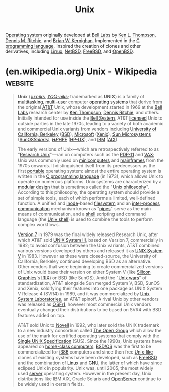 :PROPERTIES:
:ID:       b7ffa33f-6da2-4918-9ced-6afd0fbdb0fe
:END:
#+title: Unix
#+filetags: :unix:software:operating_systems:computer_science:

[[id:412bbcad-6c00-4f13-b748-d1ffde0588e1][Operating system]] originally developed at [[id:efd4f0a8-71b6-4a15-8109-60d9d51f1f0a][Bell Labs]] by [[id:11238d7d-6b5d-44a8-99dc-be50cafa5657][Ken L. Thompson]], [[id:42a22d7b-4dfd-46a8-9e7d-0ee2bb4a52ec][Dennis M. Ritchie]], and [[id:fe1aeb41-296c-4f8f-aae0-75be06c6e5fb][Brian W. Kernighan]].  Implemented in the [[id:c46eea5e-e2d2-4a21-bafe-74b6751292d2][C]] [[id:b24601aa-09df-41e1-aa7e-25ead342db34][programming language]].  Inspired the creation of clones and other derivatives, including [[id:bf0bc2d7-17df-413c-823b-93904faffc58][Linux]], [[id:43194992-e4b9-4c9c-b8bb-32aba92e3891][NetBSD]], [[id:9de6b78d-1506-4837-bfa5-03e8632be933][FreeBSD]], and [[id:a641ae8e-1d3c-4e90-911c-51a594b05a08][OpenBSD]].
* (en.wikipedia.org) Unix - Wikipedia                               :website:
:PROPERTIES:
:ID:       dc29cf0c-7490-4185-9157-3cdfd174b89b
:ROAM_REFS: https://en.wikipedia.org/wiki/Unix
:END:

#+begin_quote
  *Unix* ([[https://en.wikipedia.org/wiki/Help:IPA/English][/ˈjuːnɪks/]], [[https://en.wikipedia.org/wiki/Help:Pronunciation_respelling_key][/YOO-niks/]]; trademarked as *UNIX*) is a family of [[https://en.wikipedia.org/wiki/Computer_multitasking][multitasking]], [[https://en.wikipedia.org/wiki/Multi-user_software][multi-user]] computer [[https://en.wikipedia.org/wiki/Operating_system][operating systems]] that derive from the original [[https://en.wikipedia.org/wiki/AT&T_Corporation][AT&T]] Unix, whose development started in 1969 at the [[https://en.wikipedia.org/wiki/Bell_Labs][Bell Labs]] research center by [[https://en.wikipedia.org/wiki/Ken_Thompson][Ken Thompson]], [[https://en.wikipedia.org/wiki/Dennis_Ritchie][Dennis Ritchie]], and others.  Initially intended for use inside the [[https://en.wikipedia.org/wiki/Bell_System][Bell System]], AT&T [[https://en.wikipedia.org/wiki/License][licensed]] Unix to outside parties in the late 1970s, leading to a variety of both academic and commercial Unix variants from vendors including [[https://en.wikipedia.org/wiki/University_of_California,_Berkeley][University of California, Berkeley]] ([[https://en.wikipedia.org/wiki/Berkeley_Software_Distribution][BSD]]), [[https://en.wikipedia.org/wiki/Microsoft][Microsoft]] ([[https://en.wikipedia.org/wiki/Xenix][Xenix]]), [[https://en.wikipedia.org/wiki/Sun_Microsystems][Sun Microsystems]] ([[https://en.wikipedia.org/wiki/SunOS][SunOS]]/[[https://en.wikipedia.org/wiki/Solaris_(operating_system)][Solaris]]), [[https://en.wikipedia.org/wiki/Hewlett-Packard][HP]]/[[https://en.wikipedia.org/wiki/Hewlett_Packard_Enterprise][HPE]] ([[https://en.wikipedia.org/wiki/HP-UX][HP-UX]]), and [[https://en.wikipedia.org/wiki/IBM][IBM]] ([[https://en.wikipedia.org/wiki/IBM_AIX][AIX]]).

  The early versions of Unix---which are retrospectively referred to as "[[https://en.wikipedia.org/wiki/Research_Unix][Research Unix]]"---ran on computers such as the [[https://en.wikipedia.org/wiki/PDP-11][PDP-11]] and [[https://en.wikipedia.org/wiki/VAX][VAX]]; Unix was commonly used on [[https://en.wikipedia.org/wiki/Minicomputers][minicomputers]] and [[https://en.wikipedia.org/wiki/Mainframe_computer][mainframes]] from the 1970s onwards.  It distinguished itself from its predecessors as the first [[https://en.wikipedia.org/wiki/Software_portability][portable]] operating system: almost the entire operating system is written in the [[https://en.wikipedia.org/wiki/C_(programming_language)][C programming language]] (in 1973), which allows Unix to operate on numerous platforms.  Unix systems are characterized by a [[https://en.wikipedia.org/wiki/Modular_design][modular design]] that is sometimes called the "[[https://en.wikipedia.org/wiki/Unix_philosophy][Unix philosophy]]".  According to this philosophy, the operating system should provide a set of simple tools, each of which performs a limited, well-defined function.  A unified and [[https://en.wikipedia.org/wiki/Inode][inode]]-based [[https://en.wikipedia.org/wiki/Unix_filesystem][filesystem]] and an [[https://en.wikipedia.org/wiki/Inter-process_communication][inter-process communication]] mechanism known as "[[https://en.wikipedia.org/wiki/Pipeline_(Unix)][pipes]]" serve as the main means of communication, and a [[https://en.wikipedia.org/wiki/Shell_(computing)][shell]] scripting and command language (the [[https://en.wikipedia.org/wiki/Unix_shell][Unix shell]]) is used to combine the tools to perform complex workflows.

  [[https://en.wikipedia.org/wiki/Version_7_Unix][Version 7]] in 1979 was the final widely released Research Unix, after which AT&T sold [[https://en.wikipedia.org/wiki/UNIX_System_III][UNIX System III]], based on Version 7, commercially in 1982; to avoid confusion between the Unix variants, AT&T combined various versions developed by others and released it as [[https://en.wikipedia.org/wiki/UNIX_System_V][UNIX System V]] in 1983.  However as these were closed-source, the University of California, Berkeley continued developing BSD as an alternative.  Other vendors that were beginning to create commercialized versions of Unix would base their version on either System V (like [[https://en.wikipedia.org/wiki/Silicon_Graphics][Silicon Graphics]]'s [[https://en.wikipedia.org/wiki/IRIX][IRIX]]) or BSD (like SunOS).  Amid the "[[https://en.wikipedia.org/wiki/Unix_wars][Unix wars]]" of standardization, AT&T alongside Sun merged System V, BSD, SunOS and Xenix, soldifying their features into one package as UNIX System V Release 4 (SVR4) in 1989, and it was commercialized by [[https://en.wikipedia.org/wiki/Unix_System_Laboratories][Unix System Laboratories]], an AT&T spinoff.  A rival Unix by other vendors was released as [[https://en.wikipedia.org/wiki/OSF/1][OSF/1]], however most commercial Unix vendors eventually changed their distributions to be based on SVR4 with BSD features added on top.

  AT&T sold Unix to [[https://en.wikipedia.org/wiki/Novell][Novell]] in 1992, who later sold the UNIX trademark to a new industry consortium called [[https://en.wikipedia.org/wiki/The_Open_Group][The Open Group]] which allow the use of the mark for certified operating systems that comply with the [[https://en.wikipedia.org/wiki/Single_UNIX_Specification][Single UNIX Specification]] (SUS).  Since the 1990s, Unix systems have appeared on [[https://en.wikipedia.org/wiki/Home_computers][home-class computers]]: [[https://en.wikipedia.org/wiki/BSD/OS][BSD/OS]] was the first to be commercialized for [[https://en.wikipedia.org/wiki/I386][i386]] computers and since then free [[https://en.wikipedia.org/wiki/Unix-like][Unix-like]] clones of existing systems have been developed, such as [[https://en.wikipedia.org/wiki/FreeBSD][FreeBSD]] and the combination of [[https://en.wikipedia.org/wiki/Linux][Linux]] and [[https://en.wikipedia.org/wiki/GNU][GNU]], the latter of which have since eclipsed Unix in popularity.  Unix was, until 2005, the most widely used [[https://en.wikipedia.org/wiki/Server_(computing)][server]] operating system.  However in the present day, Unix distributions like IBM AIX, Oracle Solaris and [[https://en.wikipedia.org/wiki/OpenServer][OpenServer]] continue to be widely used in certain fields.
#+end_quote
